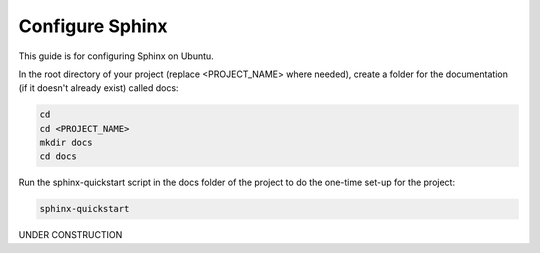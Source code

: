 ################
Configure Sphinx
################

This guide is for configuring Sphinx on Ubuntu.

In the root directory of your project (replace <PROJECT_NAME> where needed),
create a folder for the documentation (if it doesn't already exist)
called docs:

.. code-block:: text

  cd
  cd <PROJECT_NAME>
  mkdir docs
  cd docs

Run the sphinx-quickstart script in the docs folder of the project to do the
one-time set-up for the project:

.. code-block:: text

  sphinx-quickstart

UNDER CONSTRUCTION
